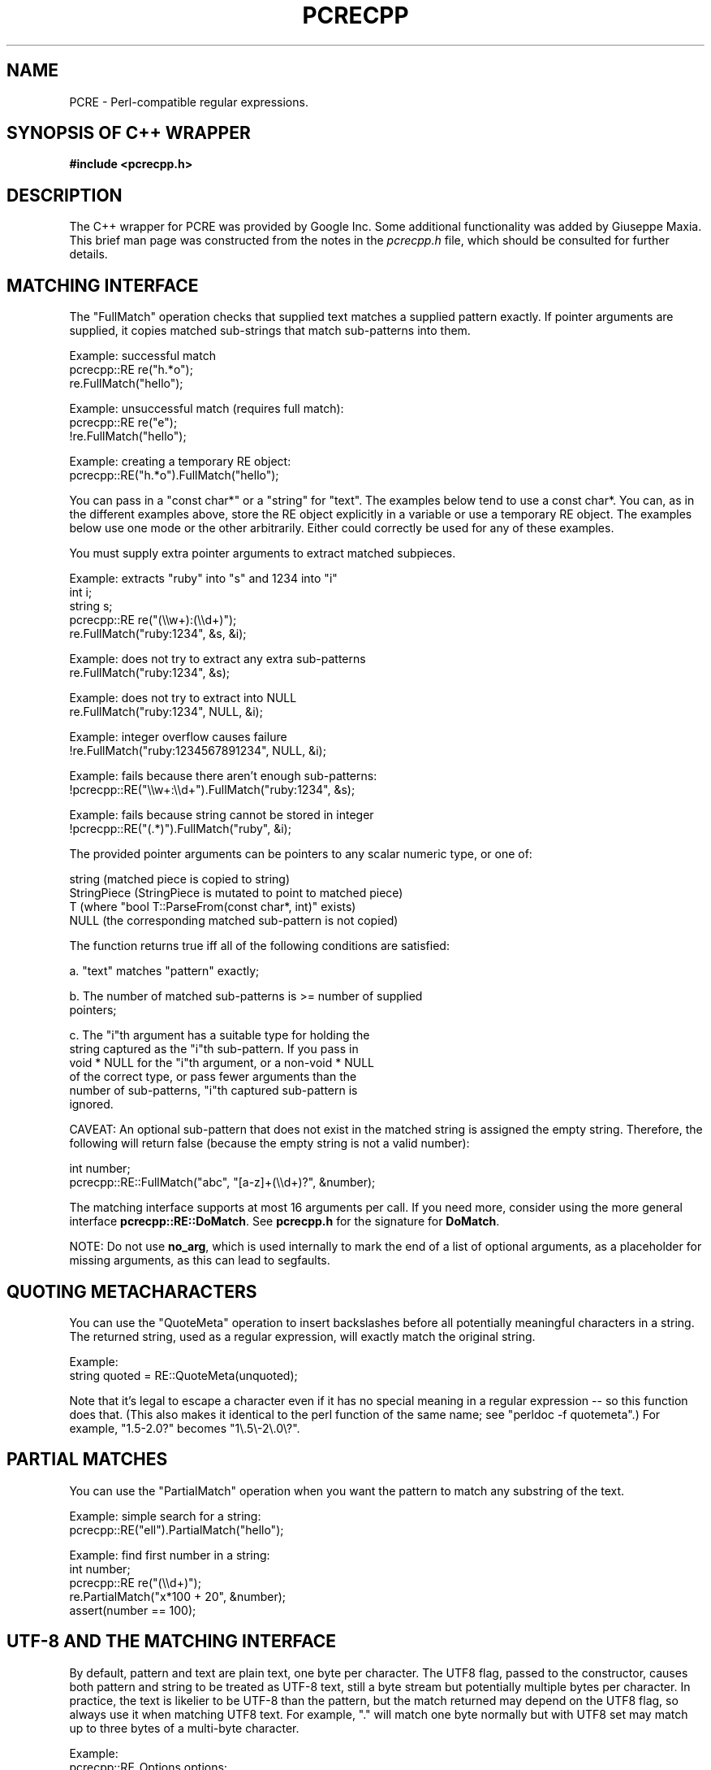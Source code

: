 .TH PCRECPP 3
.SH NAME
PCRE - Perl-compatible regular expressions.
.SH "SYNOPSIS OF C++ WRAPPER"
.rs
.sp
.B #include <pcrecpp.h>
.
.SH DESCRIPTION
.rs
.sp
The C++ wrapper for PCRE was provided by Google Inc. Some additional
functionality was added by Giuseppe Maxia. This brief man page was constructed
from the notes in the \fIpcrecpp.h\fP file, which should be consulted for
further details.
.
.
.SH "MATCHING INTERFACE"
.rs
.sp
The "FullMatch" operation checks that supplied text matches a supplied pattern
exactly. If pointer arguments are supplied, it copies matched sub-strings that
match sub-patterns into them.
.sp
  Example: successful match
     pcrecpp::RE re("h.*o");
     re.FullMatch("hello");
.sp
  Example: unsuccessful match (requires full match):
     pcrecpp::RE re("e");
     !re.FullMatch("hello");
.sp
  Example: creating a temporary RE object:
     pcrecpp::RE("h.*o").FullMatch("hello");
.sp
You can pass in a "const char*" or a "string" for "text". The examples below
tend to use a const char*. You can, as in the different examples above, store
the RE object explicitly in a variable or use a temporary RE object. The
examples below use one mode or the other arbitrarily. Either could correctly be
used for any of these examples.
.P
You must supply extra pointer arguments to extract matched subpieces.
.sp
  Example: extracts "ruby" into "s" and 1234 into "i"
     int i;
     string s;
     pcrecpp::RE re("(\e\ew+):(\e\ed+)");
     re.FullMatch("ruby:1234", &s, &i);
.sp
  Example: does not try to extract any extra sub-patterns
     re.FullMatch("ruby:1234", &s);
.sp
  Example: does not try to extract into NULL
     re.FullMatch("ruby:1234", NULL, &i);
.sp
  Example: integer overflow causes failure
     !re.FullMatch("ruby:1234567891234", NULL, &i);
.sp
  Example: fails because there aren't enough sub-patterns:
     !pcrecpp::RE("\e\ew+:\e\ed+").FullMatch("ruby:1234", &s);
.sp
  Example: fails because string cannot be stored in integer
     !pcrecpp::RE("(.*)").FullMatch("ruby", &i);
.sp
The provided pointer arguments can be pointers to any scalar numeric
type, or one of:
.sp
   string        (matched piece is copied to string)
   StringPiece   (StringPiece is mutated to point to matched piece)
   T             (where "bool T::ParseFrom(const char*, int)" exists)
   NULL          (the corresponding matched sub-pattern is not copied)
.sp
The function returns true iff all of the following conditions are satisfied:
.sp
  a. "text" matches "pattern" exactly;
.sp
  b. The number of matched sub-patterns is >= number of supplied
     pointers;
.sp
  c. The "i"th argument has a suitable type for holding the
     string captured as the "i"th sub-pattern. If you pass in
     void * NULL for the "i"th argument, or a non-void * NULL
     of the correct type, or pass fewer arguments than the
     number of sub-patterns, "i"th captured sub-pattern is
     ignored.
.sp
CAVEAT: An optional sub-pattern that does not exist in the matched
string is assigned the empty string. Therefore, the following will
return false (because the empty string is not a valid number):
.sp
   int number;
   pcrecpp::RE::FullMatch("abc", "[a-z]+(\e\ed+)?", &number);
.sp
The matching interface supports at most 16 arguments per call.
If you need more, consider using the more general interface
\fBpcrecpp::RE::DoMatch\fP. See \fBpcrecpp.h\fP for the signature for
\fBDoMatch\fP.
.P
NOTE: Do not use \fBno_arg\fP, which is used internally to mark the end of a
list of optional arguments, as a placeholder for missing arguments, as this can
lead to segfaults.
.
.
.SH "QUOTING METACHARACTERS"
.rs
.sp
You can use the "QuoteMeta" operation to insert backslashes before all
potentially meaningful characters in a string. The returned string, used as a
regular expression, will exactly match the original string.
.sp
  Example:
     string quoted = RE::QuoteMeta(unquoted);
.sp
Note that it's legal to escape a character even if it has no special meaning in
a regular expression -- so this function does that. (This also makes it
identical to the perl function of the same name; see "perldoc -f quotemeta".)
For example, "1.5-2.0?" becomes "1\e.5\e-2\e.0\e?".
.
.SH "PARTIAL MATCHES"
.rs
.sp
You can use the "PartialMatch" operation when you want the pattern
to match any substring of the text.
.sp
  Example: simple search for a string:
     pcrecpp::RE("ell").PartialMatch("hello");
.sp
  Example: find first number in a string:
     int number;
     pcrecpp::RE re("(\e\ed+)");
     re.PartialMatch("x*100 + 20", &number);
     assert(number == 100);
.
.
.SH "UTF-8 AND THE MATCHING INTERFACE"
.rs
.sp
By default, pattern and text are plain text, one byte per character. The UTF8
flag, passed to the constructor, causes both pattern and string to be treated
as UTF-8 text, still a byte stream but potentially multiple bytes per
character. In practice, the text is likelier to be UTF-8 than the pattern, but
the match returned may depend on the UTF8 flag, so always use it when matching
UTF8 text. For example, "." will match one byte normally but with UTF8 set may
match up to three bytes of a multi-byte character.
.sp
  Example:
     pcrecpp::RE_Options options;
     options.set_utf8();
     pcrecpp::RE re(utf8_pattern, options);
     re.FullMatch(utf8_string);
.sp
  Example: using the convenience function UTF8():
     pcrecpp::RE re(utf8_pattern, pcrecpp::UTF8());
     re.FullMatch(utf8_string);
.sp
NOTE: The UTF8 flag is ignored if pcre was not configured with the
      --enable-utf8 flag.
.
.
.SH "PASSING MODIFIERS TO THE REGULAR EXPRESSION ENGINE"
.rs
.sp
PCRE defines some modifiers to change the behavior of the regular expression
engine. The C++ wrapper defines an auxiliary class, RE_Options, as a vehicle to
pass such modifiers to a RE class. Currently, the following modifiers are
supported:
.sp
   modifier              description               Perl corresponding
.sp
   PCRE_CASELESS         case insensitive match      /i
   PCRE_MULTILINE        multiple lines match        /m
   PCRE_DOTALL           dot matches newlines        /s
   PCRE_DOLLAR_ENDONLY   $ matches only at end       N/A
   PCRE_EXTRA            strict escape parsing       N/A
   PCRE_EXTENDED         ignore whitespaces          /x
   PCRE_UTF8             handles UTF8 chars          built-in
   PCRE_UNGREEDY         reverses * and *?           N/A
   PCRE_NO_AUTO_CAPTURE  disables capturing parens   N/A (*)
.sp
(*) Both Perl and PCRE allow non capturing parentheses by means of the
"?:" modifier within the pattern itself. e.g. (?:ab|cd) does not
capture, while (ab|cd) does.
.P
For a full account on how each modifier works, please check the
PCRE API reference page.
.P
For each modifier, there are two member functions whose name is made
out of the modifier in lowercase, without the "PCRE_" prefix. For
instance, PCRE_CASELESS is handled by
.sp
  bool caseless()
.sp
which returns true if the modifier is set, and
.sp
  RE_Options & set_caseless(bool)
.sp
which sets or unsets the modifier. Moreover, PCRE_EXTRA_MATCH_LIMIT can be
accessed through the \fBset_match_limit()\fR and \fBmatch_limit()\fR member
functions. Setting \fImatch_limit\fR to a non-zero value will limit the
execution of pcre to keep it from doing bad things like blowing the stack or
taking an eternity to return a result. A value of 5000 is good enough to stop
stack blowup in a 2MB thread stack. Setting \fImatch_limit\fR to zero disables
match limiting. Alternatively, you can call \fBmatch_limit_recursion()\fP
which uses PCRE_EXTRA_MATCH_LIMIT_RECURSION to limit how much PCRE
recurses. \fBmatch_limit()\fP limits the number of matches PCRE does;
\fBmatch_limit_recursion()\fP limits the depth of internal recursion, and
therefore the amount of stack that is used.
.P
Normally, to pass one or more modifiers to a RE class, you declare
a \fIRE_Options\fR object, set the appropriate options, and pass this
object to a RE constructor. Example:
.sp
   RE_options opt;
   opt.set_caseless(true);
   if (RE("HELLO", opt).PartialMatch("hello world")) ...
.sp
RE_options has two constructors. The default constructor takes no arguments and
creates a set of flags that are off by default. The optional parameter
\fIoption_flags\fR is to facilitate transfer of legacy code from C programs.
This lets you do
.sp
   RE(pattern,
     RE_Options(PCRE_CASELESS|PCRE_MULTILINE)).PartialMatch(str);
.sp
However, new code is better off doing
.sp
   RE(pattern,
     RE_Options().set_caseless(true).set_multiline(true))
       .PartialMatch(str);
.sp
If you are going to pass one of the most used modifiers, there are some
convenience functions that return a RE_Options class with the
appropriate modifier already set: \fBCASELESS()\fR, \fBUTF8()\fR,
\fBMULTILINE()\fR, \fBDOTALL\fR(), and \fBEXTENDED()\fR.
.P
If you need to set several options at once, and you don't want to go through
the pains of declaring a RE_Options object and setting several options, there
is a parallel method that give you such ability on the fly. You can concatenate
several \fBset_xxxxx()\fR member functions, since each of them returns a
reference to its class object. For example, to pass PCRE_CASELESS,
PCRE_EXTENDED, and PCRE_MULTILINE to a RE with one statement, you may write:
.sp
   RE(" ^ xyz \e\es+ .* blah$",
     RE_Options()
       .set_caseless(true)
       .set_extended(true)
       .set_multiline(true)).PartialMatch(sometext);
.sp
.
.
.SH "SCANNING TEXT INCREMENTALLY"
.rs
.sp
The "Consume" operation may be useful if you want to repeatedly
match regular expressions at the front of a string and skip over
them as they match. This requires use of the "StringPiece" type,
which represents a sub-range of a real string. Like RE, StringPiece
is defined in the pcrecpp namespace.
.sp
  Example: read lines of the form "var = value" from a string.
     string contents = ...;                 // Fill string somehow
     pcrecpp::StringPiece input(contents);  // Wrap in a StringPiece

     string var;
     int value;
     pcrecpp::RE re("(\e\ew+) = (\e\ed+)\en");
     while (re.Consume(&input, &var, &value)) {
       ...;
     }
.sp
Each successful call to "Consume" will set "var/value", and also
advance "input" so it points past the matched text.
.P
The "FindAndConsume" operation is similar to "Consume" but does not
anchor your match at the beginning of the string. For example, you
could extract all words from a string by repeatedly calling
.sp
  pcrecpp::RE("(\e\ew+)").FindAndConsume(&input, &word)
.
.
.SH "PARSING HEX/OCTAL/C-RADIX NUMBERS"
.rs
.sp
By default, if you pass a pointer to a numeric value, the
corresponding text is interpreted as a base-10 number. You can
instead wrap the pointer with a call to one of the operators Hex(),
Octal(), or CRadix() to interpret the text in another base. The
CRadix operator interprets C-style "0" (base-8) and "0x" (base-16)
prefixes, but defaults to base-10.
.sp
  Example:
    int a, b, c, d;
    pcrecpp::RE re("(.*) (.*) (.*) (.*)");
    re.FullMatch("100 40 0100 0x40",
                 pcrecpp::Octal(&a), pcrecpp::Hex(&b),
                 pcrecpp::CRadix(&c), pcrecpp::CRadix(&d));
.sp
will leave 64 in a, b, c, and d.
.
.
.SH "REPLACING PARTS OF STRINGS"
.rs
.sp
You can replace the first match of "pattern" in "str" with "rewrite".
Within "rewrite", backslash-escaped digits (\e1 to \e9) can be
used to insert text matching corresponding parenthesized group
from the pattern. \e0 in "rewrite" refers to the entire matching
text. For example:
.sp
  string s = "yabba dabba doo";
  pcrecpp::RE("b+").Replace("d", &s);
.sp
will leave "s" containing "yada dabba doo". The result is true if the pattern
matches and a replacement occurs, false otherwise.
.P
\fBGlobalReplace\fP is like \fBReplace\fP except that it replaces all
occurrences of the pattern in the string with the rewrite. Replacements are
not subject to re-matching. For example:
.sp
  string s = "yabba dabba doo";
  pcrecpp::RE("b+").GlobalReplace("d", &s);
.sp
will leave "s" containing "yada dada doo". It returns the number of
replacements made.
.P
\fBExtract\fP is like \fBReplace\fP, except that if the pattern matches,
"rewrite" is copied into "out" (an additional argument) with substitutions.
The non-matching portions of "text" are ignored. Returns true iff a match
occurred and the extraction happened successfully;  if no match occurs, the
string is left unaffected.
.
.
.SH AUTHOR
.rs
.sp
.nf
The C++ wrapper was contributed by Google Inc.
Copyright (c) 2007 Google Inc.
.fi
.
.
.SH REVISION
.rs
.sp
.nf
Last updated: 17 March 2009
.fi
